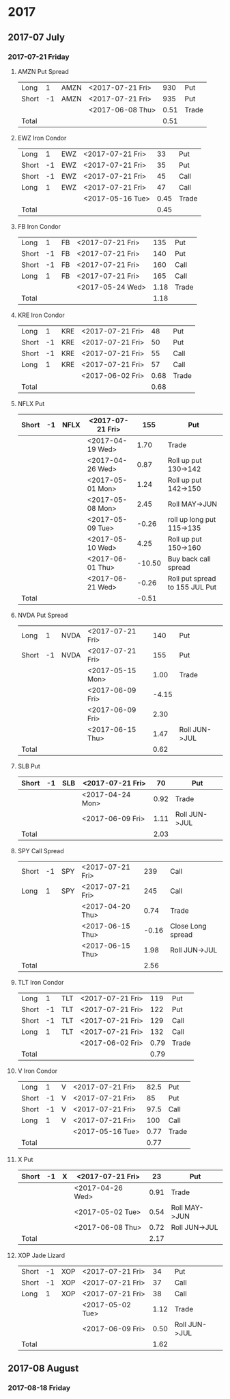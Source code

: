 * 2017
** 2017-07 July
*** 2017-07-21 Friday
**** AMZN Put Spread
     |-------+----+------+------------------+------+-------|
     | Long  |  1 | AMZN | <2017-07-21 Fri> |  930 | Put   |
     | Short | -1 | AMZN | <2017-07-21 Fri> |  935 | Put   |
     |-------+----+------+------------------+------+-------|
     |       |    |      | <2017-06-08 Thu> | 0.51 | Trade |
     |-------+----+------+------------------+------+-------|
     | Total |    |      |                  | 0.51 |       |
     |-------+----+------+------------------+------+-------|
     #+TBLFM: @>$5=vsum(@II..III);%.2f
**** EWZ Iron Condor
     |-------+----+-----+------------------+------+-------|
     | Long  |  1 | EWZ | <2017-07-21 Fri> |   33 | Put   |
     | Short | -1 | EWZ | <2017-07-21 Fri> |   35 | Put   |
     | Short | -1 | EWZ | <2017-07-21 Fri> |   45 | Call  |
     | Long  |  1 | EWZ | <2017-07-21 Fri> |   47 | Call  |
     |-------+----+-----+------------------+------+-------|
     |       |    |     | <2017-05-16 Tue> | 0.45 | Trade |
     |-------+----+-----+------------------+------+-------|
     | Total |    |     |                  | 0.45 |       |
     |-------+----+-----+------------------+------+-------|
     #+TBLFM: @>$5=vsum(@II..III);%.2f
**** FB Iron Condor
     |-------+----+----+------------------+------+-------|
     | Long  |  1 | FB | <2017-07-21 Fri> |  135 | Put   |
     | Short | -1 | FB | <2017-07-21 Fri> |  140 | Put   |
     | Short | -1 | FB | <2017-07-21 Fri> |  160 | Call  |
     | Long  |  1 | FB | <2017-07-21 Fri> |  165 | Call  |
     |-------+----+----+------------------+------+-------|
     |       |    |    | <2017-05-24 Wed> | 1.18 | Trade |
     |-------+----+----+------------------+------+-------|
     | Total |    |    |                  | 1.18 |       |
     |-------+----+----+------------------+------+-------|
     #+TBLFM: @>$5=vsum(@II..III);%.2f
**** KRE Iron Condor
     |-------+----+-----+------------------+------+-------|
     | Long  |  1 | KRE | <2017-07-21 Fri> |   48 | Put   |
     | Short | -1 | KRE | <2017-07-21 Fri> |   50 | Put   |
     | Short | -1 | KRE | <2017-07-21 Fri> |   55 | Call  |
     | Long  |  1 | KRE | <2017-07-21 Fri> |   57 | Call  |
     |-------+----+-----+------------------+------+-------|
     |       |    |     | <2017-06-02 Fri> | 0.68 | Trade |
     |-------+----+-----+------------------+------+-------|
     | Total |    |     |                  | 0.68 |       |
     |-------+----+-----+------------------+------+-------|
     #+TBLFM: @>$5=vsum(@II..III);%.2f
**** NFLX Put
     |-------+----+------+------------------+--------+--------------------------------|
     | Short | -1 | NFLX | <2017-07-21 Fri> |    155 | Put                            |
     |-------+----+------+------------------+--------+--------------------------------|
     |       |    |      | <2017-04-19 Wed> |   1.70 | Trade                          |
     |       |    |      | <2017-04-26 Wed> |   0.87 | Roll up put 130->142           |
     |       |    |      | <2017-05-01 Mon> |   1.24 | Roll up put 142->150           |
     |       |    |      | <2017-05-08 Mon> |   2.45 | Roll MAY->JUN                  |
     |       |    |      | <2017-05-09 Tue> |  -0.26 | roll up long put 115->135      |
     |       |    |      | <2017-05-10 Wed> |   4.25 | Roll up put 150->160           |
     |       |    |      | <2017-06-01 Thu> | -10.50 | Buy back call spread           |
     |       |    |      | <2017-06-21 Wed> |  -0.26 | Roll put spread to 155 JUL Put |
     |-------+----+------+------------------+--------+--------------------------------|
     | Total |    |      |                  |  -0.51 |                                |
     |-------+----+------+------------------+--------+--------------------------------|
     #+TBLFM: @>$5=vsum(@II..III);%.2f
**** NVDA Put Spread
     |-------+----+------+------------------+-------+---------------|
     | Long  |  1 | NVDA | <2017-07-21 Fri> |   140 | Put           |
     | Short | -1 | NVDA | <2017-07-21 Fri> |   155 | Put           |
     |-------+----+------+------------------+-------+---------------|
     |       |    |      | <2017-05-15 Mon> |  1.00 | Trade         |
     |       |    |      | <2017-06-09 Fri> | -4.15 |               |
     |       |    |      | <2017-06-09 Fri> |  2.30 |               |
     |       |    |      | <2017-06-15 Thu> |  1.47 | Roll JUN->JUL |
     |-------+----+------+------------------+-------+---------------|
     | Total |    |      |                  |  0.62 |               |
     |-------+----+------+------------------+-------+---------------|
     #+TBLFM: @>$5=vsum(@II..III);%.2f
**** SLB Put
     |-------+----+-----+------------------+------+---------------|
     | Short | -1 | SLB | <2017-07-21 Fri> |   70 | Put           |
     |-------+----+-----+------------------+------+---------------|
     |       |    |     | <2017-04-24 Mon> | 0.92 | Trade         |
     |       |    |     | <2017-06-09 Fri> | 1.11 | Roll JUN->JUL |
     |-------+----+-----+------------------+------+---------------|
     | Total |    |     |                  | 2.03 |               |
     |-------+----+-----+------------------+------+---------------|
     #+TBLFM: @>$5=vsum(@II..III);%.2f
**** SPY Call Spread
     |-------+----+-----+------------------+-------+-------------------|
     | Short | -1 | SPY | <2017-07-21 Fri> |   239 | Call              |
     | Long  |  1 | SPY | <2017-07-21 Fri> |   245 | Call              |
     |-------+----+-----+------------------+-------+-------------------|
     |       |    |     | <2017-04-20 Thu> |  0.74 | Trade             |
     |       |    |     | <2017-06-15 Thu> | -0.16 | Close Long spread |
     |       |    |     | <2017-06-15 Thu> |  1.98 | Roll JUN->JUL     |
     |-------+----+-----+------------------+-------+-------------------|
     | Total |    |     |                  |  2.56 |                   |
     |-------+----+-----+------------------+-------+-------------------|
     #+TBLFM: @>$5=vsum(@II..III);%.2f
**** TLT Iron Condor
     |-------+----+-----+------------------+------+-------|
     | Long  |  1 | TLT | <2017-07-21 Fri> |  119 | Put   |
     | Short | -1 | TLT | <2017-07-21 Fri> |  122 | Put   |
     | Short | -1 | TLT | <2017-07-21 Fri> |  129 | Call  |
     | Long  |  1 | TLT | <2017-07-21 Fri> |  132 | Call  |
     |-------+----+-----+------------------+------+-------|
     |       |    |     | <2017-06-02 Fri> | 0.79 | Trade |
     |-------+----+-----+------------------+------+-------|
     | Total |    |     |                  | 0.79 |       |
     |-------+----+-----+------------------+------+-------|
     #+TBLFM: @>$5=vsum(@II..III);%.2f
**** V Iron Condor
     |-------+----+---+------------------+------+-------|
     | Long  |  1 | V | <2017-07-21 Fri> | 82.5 | Put   |
     | Short | -1 | V | <2017-07-21 Fri> |   85 | Put   |
     | Short | -1 | V | <2017-07-21 Fri> | 97.5 | Call  |
     | Long  |  1 | V | <2017-07-21 Fri> |  100 | Call  |
     |-------+----+---+------------------+------+-------|
     |       |    |   | <2017-05-16 Tue> | 0.77 | Trade |
     |-------+----+---+------------------+------+-------|
     | Total |    |   |                  | 0.77 |       |
     |-------+----+---+------------------+------+-------|
     #+TBLFM: @>$5=vsum(@II..III);%.2f
**** X Put
     |-------+----+---+------------------+------+---------------|
     | Short | -1 | X | <2017-07-21 Fri> |   23 | Put           |
     |-------+----+---+------------------+------+---------------|
     |       |    |   | <2017-04-26 Wed> | 0.91 | Trade         |
     |       |    |   | <2017-05-02 Tue> | 0.54 | Roll MAY->JUN |
     |       |    |   | <2017-06-08 Thu> | 0.72 | Roll JUN->JUL |
     |-------+----+---+------------------+------+---------------|
     | Total |    |   |                  | 2.17 |               |
     |-------+----+---+------------------+------+---------------|
     #+TBLFM: @>$5=vsum(@II..III);%.2f
**** XOP Jade Lizard
     |-------+----+-----+------------------+------+---------------|
     | Short | -1 | XOP | <2017-07-21 Fri> |   34 | Put           |
     | Short | -1 | XOP | <2017-07-21 Fri> |   37 | Call          |
     | Long  |  1 | XOP | <2017-07-21 Fri> |   38 | Call          |
     |-------+----+-----+------------------+------+---------------|
     |       |    |     | <2017-05-02 Tue> | 1.12 | Trade         |
     |       |    |     | <2017-06-09 Fri> | 0.50 | Roll JUN->JUL |
     |-------+----+-----+------------------+------+---------------|
     | Total |    |     |                  | 1.62 |               |
     |-------+----+-----+------------------+------+---------------|
     #+TBLFM: @>$5=vsum(@II..III);%.2f
** 2017-08 August
*** 2017-08-18 Friday
